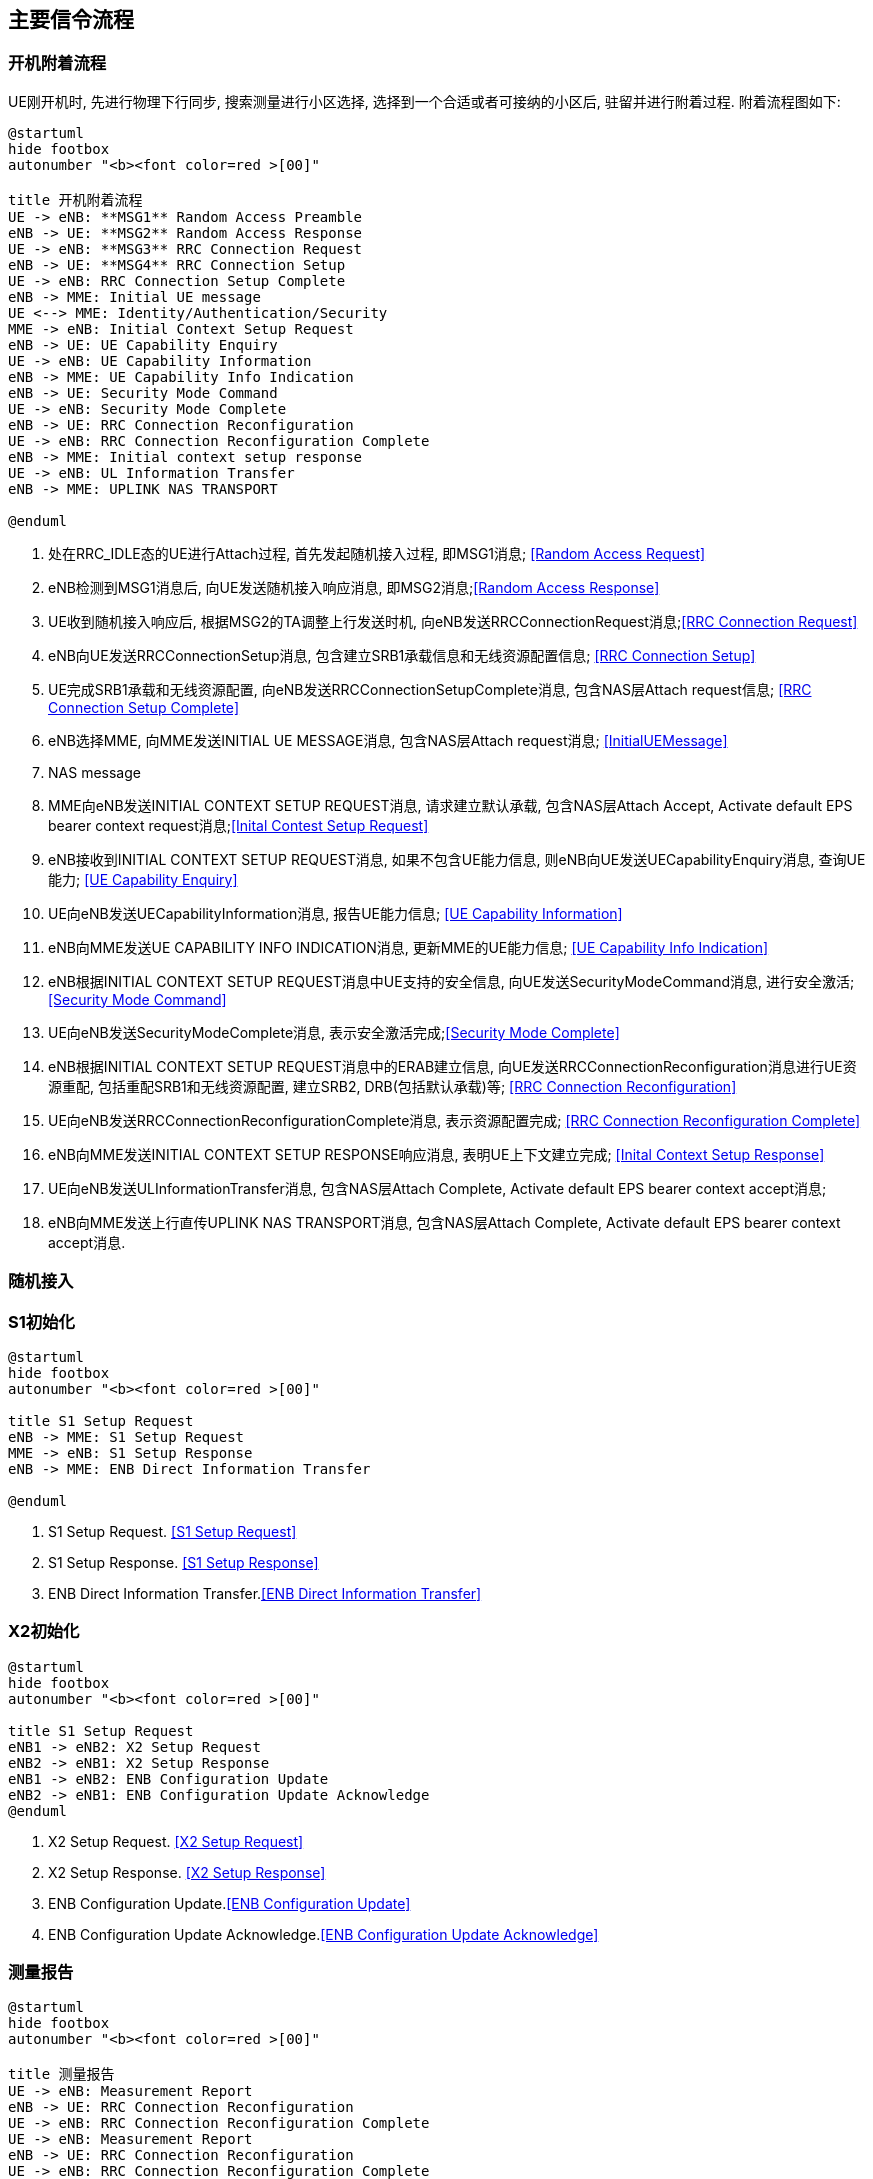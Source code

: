 ﻿== 主要信令流程

=== 开机附着流程
UE刚开机时, 先进行物理下行同步, 搜索测量进行小区选择, 选择到一个合适或者可接纳的小区后, 驻留并进行附着过程. 附着流程图如下: 

[plantuml]
---------------------------------------------------------------------
@startuml
hide footbox
autonumber "<b><font color=red >[00]"

title 开机附着流程
UE -> eNB: **MSG1** Random Access Preamble
eNB -> UE: **MSG2** Random Access Response
UE -> eNB: **MSG3** RRC Connection Request
eNB -> UE: **MSG4** RRC Connection Setup
UE -> eNB: RRC Connection Setup Complete
eNB -> MME: Initial UE message
UE <--> MME: Identity/Authentication/Security
MME -> eNB: Initial Context Setup Request
eNB -> UE: UE Capability Enquiry
UE -> eNB: UE Capability Information
eNB -> MME: UE Capability Info Indication
eNB -> UE: Security Mode Command
UE -> eNB: Security Mode Complete
eNB -> UE: RRC Connection Reconfiguration
UE -> eNB: RRC Connection Reconfiguration Complete
eNB -> MME: Initial context setup response
UE -> eNB: UL Information Transfer
eNB -> MME: UPLINK NAS TRANSPORT

@enduml
---------------------------------------------------------------------
1. 处在RRC_IDLE态的UE进行Attach过程, 首先发起随机接入过程, 即MSG1消息; <<msg_radom_access_preamble, [Random Access Request]>> 
2. eNB检测到MSG1消息后, 向UE发送随机接入响应消息, 即MSG2消息;<<msg_radom_access_response, [Random Access Response]>>  
3. UE收到随机接入响应后, 根据MSG2的TA调整上行发送时机, 向eNB发送RRCConnectionRequest消息;<<msg_rrc_connection_request, [RRC Connection Request]>>   
4. eNB向UE发送RRCConnectionSetup消息, 包含建立SRB1承载信息和无线资源配置信息; <<msg_rrc_connection_setup, [RRC Connection Setup]>>   
5. UE完成SRB1承载和无线资源配置, 向eNB发送RRCConnectionSetupComplete消息, 包含NAS层Attach request信息; <<msg_rrc_connection_setup_complete, [RRC Connection Setup Complete]>>   
6. eNB选择MME, 向MME发送INITIAL UE MESSAGE消息, 包含NAS层Attach request消息; <<msg_initial_ue_message, [InitialUEMessage]>>
7. NAS message
8. MME向eNB发送INITIAL CONTEXT SETUP REQUEST消息, 请求建立默认承载, 包含NAS层Attach Accept, Activate default EPS bearer context request消息;<<msg_initial_context_setup_req, [Inital Contest Setup Request]>> 
9. eNB接收到INITIAL CONTEXT SETUP REQUEST消息, 如果不包含UE能力信息, 则eNB向UE发送UECapabilityEnquiry消息, 查询UE能力; <<msg_ue_capability_enquir, [UE Capability Enquiry]>>
10. UE向eNB发送UECapabilityInformation消息, 报告UE能力信息; <<msg_ue_capability_info, [UE Capability Information]>>
11. eNB向MME发送UE CAPABILITY INFO INDICATION消息, 更新MME的UE能力信息; <<msg_ue_cap_info_ind, [UE Capability Info Indication]>>
12. eNB根据INITIAL CONTEXT SETUP REQUEST消息中UE支持的安全信息, 向UE发送SecurityModeCommand消息, 进行安全激活; <<msg_security_mode_command, [Security Mode Command]>> 
13. UE向eNB发送SecurityModeComplete消息, 表示安全激活完成;<<msg_security_mode_complete, [Security Mode Complete]>>
14. eNB根据INITIAL CONTEXT SETUP REQUEST消息中的ERAB建立信息, 向UE发送RRCConnectionReconfiguration消息进行UE资源重配, 包括重配SRB1和无线资源配置, 建立SRB2, DRB(包括默认承载)等; <<msg_rrc_connection_reconfig, [RRC Connection Reconfiguration]>>
15. UE向eNB发送RRCConnectionReconfigurationComplete消息, 表示资源配置完成; <<msg_rrc_conn_reconfig_compl,[RRC Connection Reconfiguration Complete]>>
16. eNB向MME发送INITIAL CONTEXT SETUP RESPONSE响应消息, 表明UE上下文建立完成; <<msg_inital_context_setup_rsp,[Inital Context Setup Response]>>
17. UE向eNB发送ULInformationTransfer消息, 包含NAS层Attach Complete, Activate default EPS bearer context accept消息; 
18. eNB向MME发送上行直传UPLINK NAS TRANSPORT消息, 包含NAS层Attach Complete, Activate default EPS bearer context accept消息. 


=== 随机接入

=== S1初始化
[plantuml]
---------------------------------------------------------------------
@startuml
hide footbox
autonumber "<b><font color=red >[00]"

title S1 Setup Request
eNB -> MME: S1 Setup Request
MME -> eNB: S1 Setup Response
eNB -> MME: ENB Direct Information Transfer

@enduml
---------------------------------------------------------------------

1. S1 Setup Request. <<msg_s1_setup_req, [S1 Setup Request]>>
2. S1 Setup Response. <<msg_s1_setup_rsp, [S1 Setup Response]>>
3. ENB Direct Information Transfer.<<msg_ENB_direct_info_transfer, [ENB Direct Information Transfer]>> 


=== X2初始化
[plantuml]
---------------------------------------------------------------------
@startuml
hide footbox
autonumber "<b><font color=red >[00]"

title S1 Setup Request
eNB1 -> eNB2: X2 Setup Request
eNB2 -> eNB1: X2 Setup Response
eNB1 -> eNB2: ENB Configuration Update
eNB2 -> eNB1: ENB Configuration Update Acknowledge
@enduml
---------------------------------------------------------------------

1. X2 Setup Request. <<msg_x2_setup_req, [X2 Setup Request]>>
2. X2 Setup Response. <<msg_x2_setup_rsp, [X2 Setup Response]>>
3. ENB Configuration Update.<<msg_ENB_config_update, [ENB Configuration Update]>> 
4. ENB Configuration Update Acknowledge.<<msg_ENB_config_update_ack, [ENB Configuration Update Acknowledge]>> 


=== 测量报告
[plantuml]
---------------------------------------------------------------------
@startuml
hide footbox
autonumber "<b><font color=red >[00]"

title 测量报告
UE -> eNB: Measurement Report
eNB -> UE: RRC Connection Reconfiguration
UE -> eNB: RRC Connection Reconfiguration Complete
UE -> eNB: Measurement Report
eNB -> UE: RRC Connection Reconfiguration
UE -> eNB: RRC Connection Reconfiguration Complete

@enduml
---------------------------------------------------------------------

1. 测量报告
2. RRC重配置, 设置添加测量报告. <<msg_rrc_conn_reconfig_for_meas_add, [RRC Connection Reconfiguration]>>
3. RRC重配置完成.<<msg_rrc_conn_reconfig_compl, [RRC Connection Reconfiguration Complete]>> 
4. 测量报告 <<msg_meas_report, [Measurement Report]>>
5. RRC测量配置, 设置测量报告. <<msg_rrc_conn_reconfig_for_meas_remove, [RRC Connection Reconfiguration]>>
6. RRC重配置完成. 

=== E-RAB承载管理
在CN和eNodeB上为UE建立业务通道。
[plantuml]
---------------------------------------------------------------------
@startuml
hide footbox
autonumber "<b><font color=red >[00]"

title E-RAB承载管理
participant eNB
MME -> eNB: E-RAB Setup Request
eNB -> MME: E-RAB Setup Response

@endumll
---------------------------------------------------------------------
1. E-RAB Setup Request <<msg_erab_setup_req, [E-RAB Setup Request]>>
2. E-RAB Setup Response <<msg_erab_setup_rsp, [E-RAB Setup Response]>>

=== X2切换
[plantuml]
---------------------------------------------------------------------
@startuml
hide footbox
autonumber "<b><font color=red >[00]"

title X2切换
participant UE

== Handover Preparation ==
s_eNB -> UE: RRC Connection Reconfigration
UE -> s_eNB: RRC Connection Reconfigration Complete
s_eNB -> UE: Measurement Report
rnote over s_eNB: HO decision
s_eNB -> d_eNB: Handover Request
d_eNB -> s_eNB: Handover Request Ack

== Handover  Execution ==
s_eNB -> UE: RRC Connection Reconfigration
UE -> d_eNB: RRC Connection Reconfigration Complete

== Handover  Completion ==
MME -> d_eNB: Path Switch Request
d_eNB -> MME: Path Switch Request Ack
d_eNB -> s_eNB: UE Context Release
rnote over s_eNB: Release Resource

@endumll
---------------------------------------------------------------------


<<<

// vim: set syntax=asciidoc:
